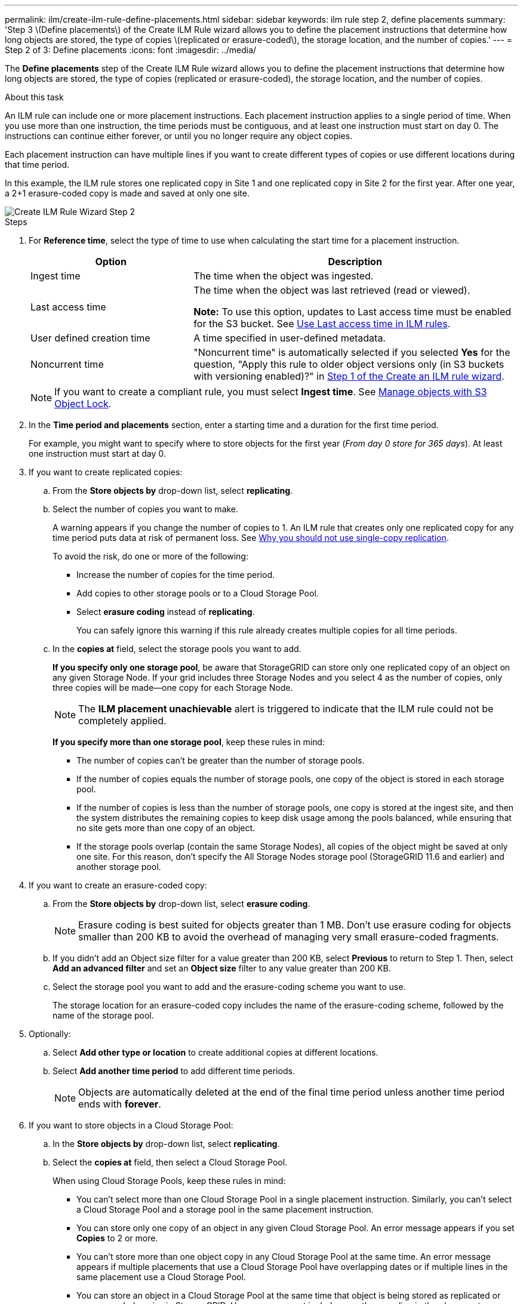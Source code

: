 ---
permalink: ilm/create-ilm-rule-define-placements.html
sidebar: sidebar
keywords: ilm rule step 2, define placements
summary: 'Step 3 \(Define placements\) of the Create ILM Rule wizard allows you to define the placement instructions that determine how long objects are stored, the type of copies \(replicated or erasure-coded\), the storage location, and the number of copies.'
---
= Step 2 of 3: Define placements
:icons: font
:imagesdir: ../media/

[.lead]
The *Define placements* step of the Create ILM Rule wizard allows you to define the placement instructions that determine how long objects are stored, the type of copies (replicated or erasure-coded), the storage location, and the number of copies.

.About this task

An ILM rule can include one or more placement instructions. Each placement instruction applies to a single period of time. When you use more than one instruction, the time periods must be contiguous, and at least one instruction must start on day 0. The instructions can continue either forever, or until you no longer require any object copies.

Each placement instruction can have multiple lines if you want to create different types of copies or use different locations during that time period.

In this example, the ILM rule stores one replicated copy in Site 1 and one replicated copy in Site 2 for the first year. After one year, a 2+1 erasure-coded copy is made and saved at only one site.

image::../media/ilm_create_ilm_rule_wizard_2.png[Create ILM Rule Wizard Step 2]

.Steps

. For *Reference time*, select the type of time to use when calculating the start time for a placement instruction.
+
[cols="1a,2a" options="header"]
|===
| Option| Description

|Ingest time
|The time when the object was ingested.

|Last access time
|The time when the object was last retrieved (read or viewed).

*Note:* To use this option, updates to Last access time must be enabled for the S3 bucket. See link:using-last-access-time-in-ilm-rules.html[Use Last access time in ILM rules].

|User defined creation time
|A time specified in user-defined metadata.

|Noncurrent time
|"Noncurrent time" is automatically selected if you selected *Yes* for the question, "Apply this rule to older object versions only (in S3 buckets with versioning enabled)?" in link:create-ilm-rule-enter-details.html[Step 1 of the Create an ILM rule wizard].
|===
+
NOTE: If you want to create a compliant rule, you must select *Ingest time*. See link:managing-objects-with-s3-object-lock.html[Manage objects with S3 Object Lock].
+
. In the *Time period and placements* section, enter a starting time and a duration for the first time period.
+
For example, you might want to specify where to store objects for the first year (_From day 0 store for 365 days_). At least one instruction must start at day 0.

. If you want to create replicated copies:
.. From the *Store objects by* drop-down list, select *replicating*.
.. Select the number of copies you want to make.
+
A warning appears if you change the number of copies to 1. An ILM rule that creates only one replicated copy for any time period puts data at risk of permanent loss. See link:why-you-should-not-use-single-copy-replication.html[Why you should not use single-copy replication].
+
To avoid the risk, do one or more of the following:

* Increase the number of copies for the time period.
* Add copies to other storage pools or to a Cloud Storage Pool.
* Select *erasure coding* instead of *replicating*.
+
You can safely ignore this warning if this rule already creates multiple copies for all time periods.

.. In the *copies at* field, select the storage pools you want to add.
+
*If you specify only one storage pool*, be aware that StorageGRID can store only one replicated copy of an object on any given Storage Node. If your grid includes three Storage Nodes and you select 4 as the number of copies, only three copies will be made&#8212;one copy for each Storage Node.
+
NOTE: The *ILM placement unachievable* alert is triggered to indicate that the ILM rule could not be completely applied.
+
*If you specify more than one storage pool*, keep these rules in mind:

  *** The number of copies can't be greater than the number of storage pools.
  *** If the number of copies equals the number of storage pools, one copy of the object is stored in each storage pool.
  *** If the number of copies is less than the number of storage pools, one copy is stored at the ingest site, and then the system distributes the remaining copies to keep disk usage among the pools balanced, while ensuring that no site gets more than one copy of an object.
  *** If the storage pools overlap (contain the same Storage Nodes), all copies of the object might be saved at only one site. For this reason, don't specify the All Storage Nodes storage pool (StorageGRID 11.6 and earlier) and another storage pool.

. If you want to create an erasure-coded copy:
 .. From the *Store objects by* drop-down list, select *erasure coding*.
+
NOTE: Erasure coding is best suited for objects greater than 1 MB. Don't use erasure coding for objects smaller than 200 KB to avoid the overhead of managing very small erasure-coded fragments.
+
.. If you didn't add an Object size filter for a value greater than 200 KB, select *Previous* to return to Step 1. Then, select *Add an advanced filter* and set an *Object size* filter to any value greater than 200 KB.

.. Select the storage pool you want to add and the erasure-coding scheme you want to use.
+
The storage location for an erasure-coded copy includes the name of the erasure-coding scheme, followed by the name of the storage pool.

. Optionally:
.. Select *Add other type or location* to create additional copies at different locations.
.. Select *Add another time period* to add different time periods.
+
NOTE: Objects are automatically deleted at the end of the final time period unless another time period ends with *forever*.

. If you want to store objects in a Cloud Storage Pool:
 .. In the *Store objects by* drop-down list, select *replicating*.
 .. Select the *copies at* field, then select a Cloud Storage Pool.
+
When using Cloud Storage Pools, keep these rules in mind:

  *** You can't select more than one Cloud Storage Pool in a single placement instruction. Similarly, you can't select a Cloud Storage Pool and a storage pool in the same placement instruction.

  *** You can store only one copy of an object in any given Cloud Storage Pool. An error message appears if you set *Copies* to 2 or more.

  *** You can't store more than one object copy in any Cloud Storage Pool at the same time. An error message appears if multiple placements that use a Cloud Storage Pool have overlapping dates or if multiple lines in the same placement use a Cloud Storage Pool.

  *** You can store an object in a Cloud Storage Pool at the same time that object is being stored as replicated or erasure-coded copies in StorageGRID. However, you must include more than one line in the placement instruction for the time period, so you can specify the number and types of copies for each location.

. In the Retention diagram, confirm your placement instructions.
+
In this example, the ILM rule stores one replicated copy in Site 1 and one replicated copy in Site 2 for the first year. After one year and for an additional 10 years, a 6+3 erasure-coded copy will be saved at three sites. After 11 years total, the objects will be deleted from StorageGRID.
+
The Rule analysis section of the Retention diagram states:
+
* StorageGRID site-loss protection will apply for the duration of this rule.
* Objects processed by this rule will be deleted after Day 4015.
+
NOTE: See link:using-multiple-storage-pools-for-cross-site-replication.html[Enable site-loss protection.]
+
image::../media/ilm_rule_retention_diagram.png[ILM Rule Retention Diagram]

. Select *Continue*. link:create-ilm-rule-select-ingest-behavior.html[Step 3 (Select ingest behavior)] of the Create an ILM rule wizard appears.